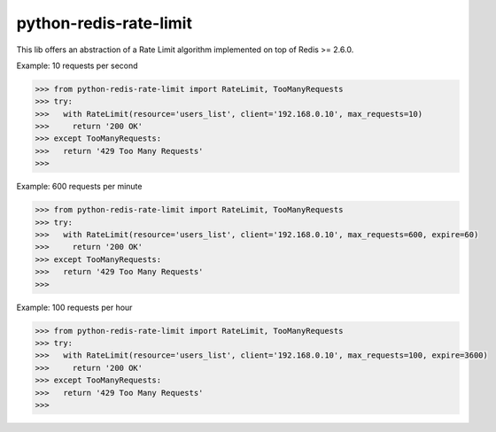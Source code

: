 python-redis-rate-limit
=======================

.. image:: https://travis-ci.org/EvoluxBR/python-redis-rate-limit.svg?branch=master
    :target: https://travis-ci.org/EvoluxBR/python-redis-rate-limit

.. image:: https://img.shields.io/pypi/v/python-redis-rate-limit.svg
    :target: https://pypi.python.org/pypi/python-redis-rate-limit

.. image:: https://img.shields.io/pypi/dm/python-redis-rate-limit.svg
    :target: https://pypi.python.org/pypi/python-redis-rate-limit

This lib offers an abstraction of a Rate Limit algorithm implemented on top of
Redis >= 2.6.0.

Example: 10 requests per second

.. code-block:: python

    >>> from python-redis-rate-limit import RateLimit, TooManyRequests
    >>> try:
    >>>   with RateLimit(resource='users_list', client='192.168.0.10', max_requests=10)
    >>>     return '200 OK'
    >>> except TooManyRequests:
    >>>   return '429 Too Many Requests'
    >>>

Example: 600 requests per minute

.. code-block:: python

    >>> from python-redis-rate-limit import RateLimit, TooManyRequests
    >>> try:
    >>>   with RateLimit(resource='users_list', client='192.168.0.10', max_requests=600, expire=60)
    >>>     return '200 OK'
    >>> except TooManyRequests:
    >>>   return '429 Too Many Requests'
    >>>

Example: 100 requests per hour

.. code-block:: python

    >>> from python-redis-rate-limit import RateLimit, TooManyRequests
    >>> try:
    >>>   with RateLimit(resource='users_list', client='192.168.0.10', max_requests=100, expire=3600)
    >>>     return '200 OK'
    >>> except TooManyRequests:
    >>>   return '429 Too Many Requests'
    >>>
